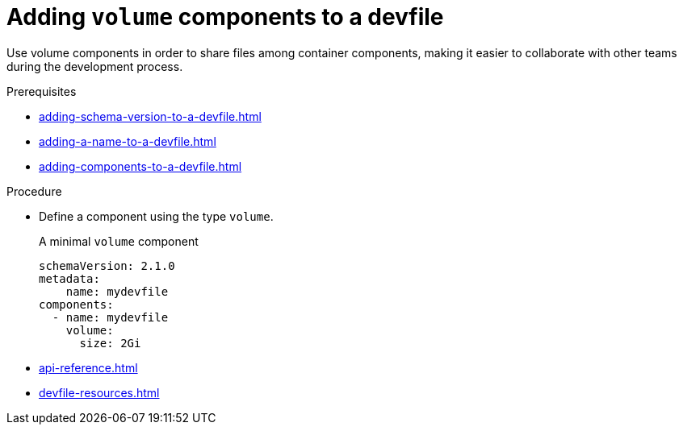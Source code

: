 [id="proc_adding-volume_{context}"]
= Adding `volume` components to a devfile

[role="_abstract"]
Use volume components in order to share files among container components, making it easier to collaborate with other teams during the development process.

.Prerequisites

* xref:adding-schema-version-to-a-devfile.adoc[]
* xref:adding-a-name-to-a-devfile.adoc[]
* xref:adding-components-to-a-devfile.adoc[]

.Procedure

* Define a component using the type `volume`.
+
.A minimal `volume` component
[source,yaml]
----
schemaVersion: 2.1.0
metadata:
    name: mydevfile
components:
  - name: mydevfile
    volume:
      size: 2Gi
----
+

[role="_additional-resources"]
.Additional resources

* xref:api-reference.adoc[]
* xref:devfile-resources.adoc[]
